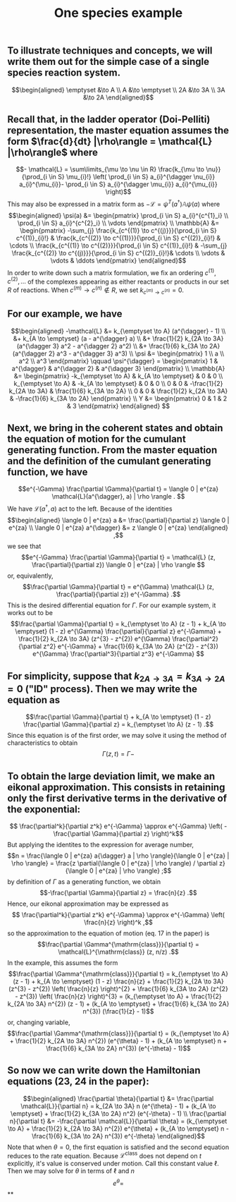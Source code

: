 #+TITLE: One species example

** To illustrate techniques and concepts, we will write them out for the simple case of a single species reaction system.
:PROPERTIES:
:later: 1611887761901
:END:
\[\begin{aligned}
  \emptyset &\to A \\
  A &\to \emptyset \\
  2A &\to 3A \\
  3A &\to 2A
\end{aligned}\]
** Recall that, in the ladder operator (Doi-Pelliti) representation, the master equation assumes the form \(\frac{d}{dt} |\rho\rangle = \mathcal{L} |\rho\rangle\) where
:PROPERTIES:
:later: 1611938011441
:END:
\[- \mathcal{L} = \sum\limits_{\mu \to \nu \in R}
                           \frac{k_{\mu \to \nu}}{\prod_{i \in S} \mu_{i}!}
                           \left( \prod_{i \in S} a_{i}^{\dagger \nu_{i}} a_{i}^{\mu_{i}}-
                           \prod_{i \in S} a_{i}^{\dagger \mu_{i}} a_{i}^{\mu_{i}} \right)\]
This may also be expressed in a matrix form as \(-\mathcal{L} = \psi^{T} (a^{\dagger}) \mathbb{A} \psi(a)\) where
\[\begin{aligned}
  \psi(a) &= \begin{pmatrix} 
                      \prod_{i \in S} a_{i}^{c^{1}_i} \\
                      \prod_{i \in S} a_{i}^{c^{2}_i} \\ \vdots
                   \end{pmatrix} \\
  \mathbb{A} &= \begin{pmatrix}
                            -\sum_{j} \frac{k_{c^{(1)} \to c^{(j)}}}{\prod_{i \in S} c^{(1)}_{i}!} &
                            \frac{k_{c^{(2)} \to c^{(1)}}}{\prod_{i \in S} c^{(2)}_{i}!} &
                            \cdots \\
                            \frac{k_{c^{(1)} \to c^{(2)}}}{\prod_{i \in S} c^{(1)}_{i}!} &
                            -\sum_{j} \frac{k_{c^{(2)} \to c^{(j)}}}{\prod_{i \in S} c^{(2)}_{i}!}&
                            \cdots \\ \vdots & \vdots & \ddots
 \end{pmatrix}
 \end{aligned}\]
In order to write down such a matrix formulation, we fix an ordering \(c^{(1)}, c^{(2)}, \ldots\) of the complexes appearing as either reactants or products in our set \(R\) of reactions.  When \(c^{(m)} \to c^{(n)} \notin R\), we set \(k_{c^{(m)} \to c^{(n)}} = 0\).
** For our example, we have
:PROPERTIES:
:later: 1611946539401
:END:
\[\begin{aligned} -\mathcal{L} &= k_{\emptyset \to A} (a^{\dagger} - 1) \\ &+ k_{A \to \emptyset} (a - a^{\dagger} a) \\ &+ \frac{1}{2} k_{2A \to 3A} (a^{\dagger 3} a^2 - a^{\dagger 2} a^2) \\ &+ \frac{1}{6} k_{3A \to 2A} (a^{\dagger 2} a^3 - a^{\dagger 3} a^3) \\ \psi &= \begin{pmatrix} 1 \\ a \\ a^2 \\ a^3 \end{pmatrix} \qquad \psi^{\dagger} = \begin{pmatrix} 1 & a^{\dagger} & a^{\dagger 2} & a^{\dagger 3} \end{pmatrix} \\ \mathbb{A} &= \begin{pmatrix} -k_{\emptyset \to A} & k_{A \to \emptyset} & 0 & 0 \\ k_{\emptyset \to A} & -k_{A \to \emptyset} & 0 & 0 \\ 0 & 0 & -\frac{1}{2} k_{2A \to 3A} & \frac{1}{6} k_{3A \to 2A} \\ 0 & 0 & \frac{1}{2} k_{2A \to 3A} & -\frac{1}{6} k_{3A \to 2A} \end{pmatrix} \\ Y &= \begin{pmatrix} 0 & 1 & 2 & 3 \end{pmatrix} \end{aligned} \]
** Next, we bring in the coherent states and obtain the equation of motion for the cumulant generating function.  From the master equation and the definition of the cumulant generating function, we have
\[e^{-\Gamma} \frac{\partial \Gamma}{\partial t} = \langle 0 | e^{za} \mathcal{L}(a^{\dagger}, a) | \rho \rangle . \]
We have \(\mathcal{L}(a^{\dagger}, a)\) act to the left.  Because of the identities
\[\begin{aligned}  \langle 0 | e^{za} a &= \frac{\partial}{\partial z} \langle 0 | e^{za} \\ \langle 0 | e^{za} a^{\dagger} &= z \langle 0 | e^{za} \end{aligned} ,\]
we see that
\[e^{-\Gamma} \frac{\partial \Gamma}{\partial t} = \mathcal{L} (z, \frac{\partial}{\partial z}) \langle 0 | e^{za} | \rho \rangle \]
or, equivalently,
\[\frac{\partial \Gamma}{\partial t} = e^{\Gamma} \mathcal{L} (z, \frac{\partial}{\partial z}) e^{-\Gamma} .\]
This is the desired differential equation for \(\Gamma\).  For our example system, it works out to be
\[\frac{\partial \Gamma}{\partial t} = k_{\emptyset \to A} (z - 1)  + k_{A \to \emptyset} (1 - z) e^{\Gamma} \frac{\partial}{\partial z} e^{-\Gamma} + \frac{1}{2} k_{2A \to 3A} (z^{3} - z^{2}) e^{\Gamma} \frac{\partial^2}{\partial z^2} e^{-\Gamma} + \frac{1}{6} k_{3A \to 2A} (z^{2} - z^{3}) e^{\Gamma} \frac{\partial^3}{\partial z^3} e^{-\Gamma} \]
** For simplicity, suppose that \(k_{2A \to 3A} = k_{3A \to 2A} = 0\) ("ID" process).  Then we may write the equation as
\[\frac{\partial \Gamma}{\partial t} + k_{A \to \emptyset} (1 - z) \frac{\partial \Gamma}{\partial z} = k_{\emptyset \to A} (z - 1) .\]
Since this equation is of the first order, we may solve it using the method of characteristics to obtain
\[ \Gamma (z, t) = \Gamma - \]
** To obtain the large deviation limit, we make an eikonal approximation.  This consists in retaining only the first derivative terms in the derivative of the exponential:
\[ \frac{\partial^k}{\partial z^k} e^{-\Gamma} \approx e^{-\Gamma} \left( - \frac{\partial \Gamma}{\partial z} \right)^k\]
But applying the identites to the expression for average number,
\[n = \frac{\langle 0 | e^{za} a{\dagger} a | \rho \rangle}{\langle 0 | e^{za} | \rho \rangle} = \frac{z \partial(\langle 0 | e^{za} | \rho \rangle) / \partial z}{\langle 0 | e^{za} | \rho \rangle} ;\]
by definition of \(\Gamma\) as a generating function, we obtain
\[-\frac{\partial \Gamma}{\partial z} = \frac{n}{z} .\]
Hence, our eikonal approximation may be expressed as
\[ \frac{\partial^k}{\partial z^k} e^{-\Gamma} \approx e^{-\Gamma} \left( \frac{n}{z} \right)^k ,\]
so the approximation to the equation of motion (eq. 17 in the paper) is
\[\frac{\partial \Gamma^{\mathrm{class}}}{\partial t} = \mathcal{L}^{\mathrm{class}} (z, n/z) .\]
In the example, this assumes the form
\[\frac{\partial \Gamma^{\mathrm{class}}}{\partial t} = k_{\emptyset \to A} (z - 1)  + k_{A \to \emptyset} (1 - z) \frac{n}{z} + \frac{1}{2} k_{2A \to 3A} (z^{3} - z^{2}) \left( \frac{n}{z} \right)^{2} + \frac{1}{6} k_{3A \to 2A} (z^{2} - z^{3}) \left( \frac{n}{z} \right)^{3}  = (k_{\emptyset \to A} + \frac{1}{2} k_{2A \to 3A} n^{2}) (z - 1) + (k_{A \to \emptyset} + \frac{1}{6} k_{3A \to 2A} n^{3}) (\frac{1}{z} - 1)\]
or, changing variable,
\[\frac{\partial \Gamma^{\mathrm{class}}}{\partial t} = (k_{\emptyset \to A} + \frac{1}{2} k_{2A \to 3A} n^{2}) (e^{\theta} - 1) + (k_{A \to \emptyset} n + \frac{1}{6} k_{3A \to 2A} n^{3}) (e^{-\theta} - 1)\]
** So now we can write down the Hamiltonian equations (23, 24 in the paper):
\[\begin{aligned} \frac{\partial \theta}{\partial t} &= \frac{\partial \mathcal{L}}{\partial n} =  k_{2A \to 3A} n (e^{\theta} - 1) + (k_{A \to \emptyset} + \frac{1}{2} k_{3A \to 2A} n^2) (e^{-\theta} - 1) \\ \frac{\partial n}{\partial t} &= -\frac{\partial \mathcal{L}}{\partial \theta} =  (k_{\emptyset \to A} + \frac{1}{2} k_{2A \to 3A} n^{2}) e^{\theta} + (k_{A \to \emptyset} n - \frac{1}{6} k_{3A \to 2A} n^{3}) e^{-\theta} \end{aligned}\]
Note that when \(\theta = 0\), the first equation is satisfied and the second equation reduces to the rate equation.  Because \(\mathcal{L}^{\mathrm{class}}\) does not depend on \(t\) explicitly, it's value is conserved under motion.  Call this constant value \(\ell\).  Then we may solve for \(\theta\) in terms of \(\ell\) and \(n\)
\[e^{\theta} = \]
**
